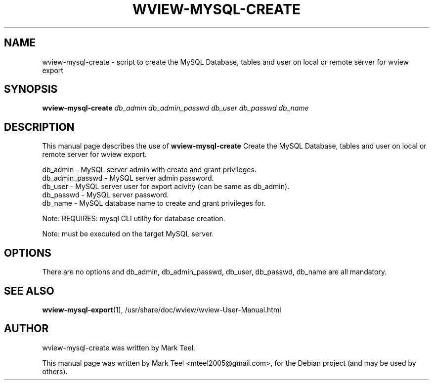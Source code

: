 .\"                                      Hey, EMACS: -*- nroff -*-
.\" First parameter, NAME, should be all caps
.\" Second parameter, SECTION, should be 1-8, maybe w/ subsection
.\" other parameters are allowed: see man(7), man(1)
.TH WVIEW-MYSQL-CREATE 1 "November 19, 2009"
.\" Please adjust this date whenever revising the manpage.
.\"
.\" Some roff macros, for reference:
.\" .nh        disable hyphenation
.\" .hy        enable hyphenation
.\" .ad l      left justify
.\" .ad b      justify to both left and right margins
.\" .nf        disable filling
.\" .fi        enable filling
.\" .br        insert line break
.\" .sp <n>    insert n+1 empty lines
.\" for manpage-specific macros, see man(7)
.SH NAME
wview-mysql-create \- script to create the MySQL Database, tables and user on local or remote server for wview export 
.SH SYNOPSIS
.B wview-mysql-create
.I db_admin db_admin_passwd db_user db_passwd db_name
.SH DESCRIPTION
This manual page describes the use of
.B wview-mysql-create
.
Create the MySQL Database, tables and user on local or remote server for wview export.
.P
db_admin             - MySQL server admin with create and grant privileges.
.br
db_admin_passwd      - MySQL server admin password.
.br
db_user              - MySQL server user for export acivity (can be same as db_admin).
.br
db_passwd            - MySQL server password.
.br
db_name              - MySQL database name to create and grant privileges for.
.P
Note: REQUIRES: mysql CLI utility for database creation.
.P
Note: must be executed on the target MySQL server.
.SH OPTIONS
There are no options and db_admin, db_admin_passwd, db_user, db_passwd, db_name are all mandatory.
.SH SEE ALSO
.BR wview-mysql-export (1),
/usr/share/doc/wview/wview-User-Manual.html
.SH AUTHOR
wview-mysql-create was written by Mark Teel.
.PP
This manual page was written by Mark Teel <mteel2005@gmail.com>,
for the Debian project (and may be used by others).

